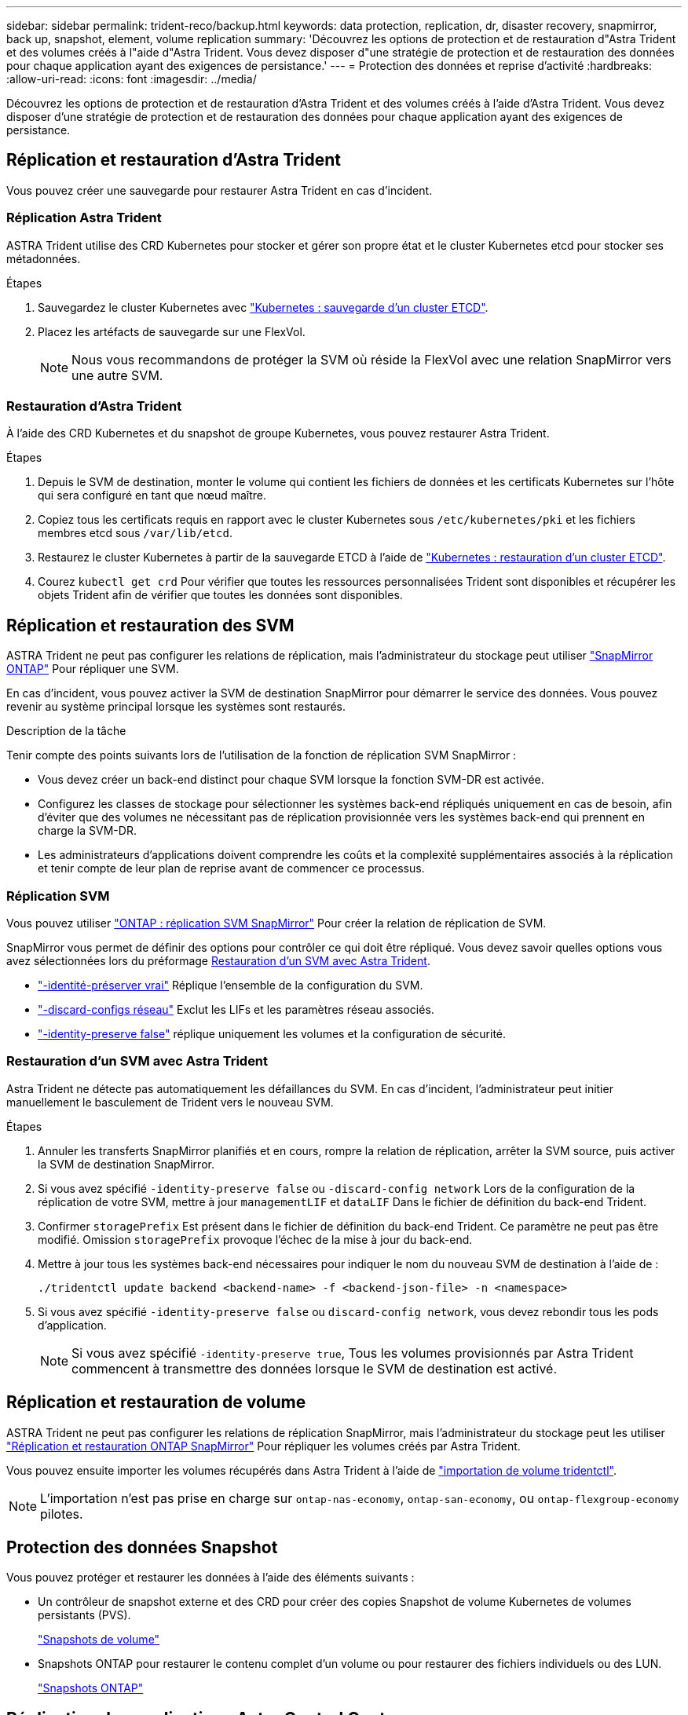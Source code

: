 ---
sidebar: sidebar 
permalink: trident-reco/backup.html 
keywords: data protection, replication, dr, disaster recovery, snapmirror, back up, snapshot, element, volume replication 
summary: 'Découvrez les options de protection et de restauration d"Astra Trident et des volumes créés à l"aide d"Astra Trident. Vous devez disposer d"une stratégie de protection et de restauration des données pour chaque application ayant des exigences de persistance.' 
---
= Protection des données et reprise d'activité
:hardbreaks:
:allow-uri-read: 
:icons: font
:imagesdir: ../media/


[role="lead"]
Découvrez les options de protection et de restauration d'Astra Trident et des volumes créés à l'aide d'Astra Trident. Vous devez disposer d'une stratégie de protection et de restauration des données pour chaque application ayant des exigences de persistance.



== Réplication et restauration d'Astra Trident

Vous pouvez créer une sauvegarde pour restaurer Astra Trident en cas d'incident.



=== Réplication Astra Trident

ASTRA Trident utilise des CRD Kubernetes pour stocker et gérer son propre état et le cluster Kubernetes etcd pour stocker ses métadonnées.

.Étapes
. Sauvegardez le cluster Kubernetes avec  link:https://kubernetes.io/docs/tasks/administer-cluster/configure-upgrade-etcd/#backing-up-an-etcd-cluster["Kubernetes : sauvegarde d'un cluster ETCD"^].
. Placez les artéfacts de sauvegarde sur une FlexVol.
+

NOTE: Nous vous recommandons de protéger la SVM où réside la FlexVol avec une relation SnapMirror vers une autre SVM.





=== Restauration d'Astra Trident

À l'aide des CRD Kubernetes et du snapshot de groupe Kubernetes, vous pouvez restaurer Astra Trident.

.Étapes
. Depuis le SVM de destination, monter le volume qui contient les fichiers de données et les certificats Kubernetes sur l'hôte qui sera configuré en tant que nœud maître.
. Copiez tous les certificats requis en rapport avec le cluster Kubernetes sous `/etc/kubernetes/pki` et les fichiers membres etcd sous `/var/lib/etcd`.
. Restaurez le cluster Kubernetes à partir de la sauvegarde ETCD à l'aide de link:https://kubernetes.io/docs/tasks/administer-cluster/configure-upgrade-etcd/#restoring-an-etcd-cluster["Kubernetes : restauration d'un cluster ETCD"^].
. Courez `kubectl get crd` Pour vérifier que toutes les ressources personnalisées Trident sont disponibles et récupérer les objets Trident afin de vérifier que toutes les données sont disponibles.




== Réplication et restauration des SVM

ASTRA Trident ne peut pas configurer les relations de réplication, mais l'administrateur du stockage peut utiliser https://docs.netapp.com/us-en/ontap/data-protection/snapmirror-svm-replication-concept.html["SnapMirror ONTAP"^] Pour répliquer une SVM.

En cas d'incident, vous pouvez activer la SVM de destination SnapMirror pour démarrer le service des données. Vous pouvez revenir au système principal lorsque les systèmes sont restaurés.

.Description de la tâche
Tenir compte des points suivants lors de l'utilisation de la fonction de réplication SVM SnapMirror :

* Vous devez créer un back-end distinct pour chaque SVM lorsque la fonction SVM-DR est activée.
* Configurez les classes de stockage pour sélectionner les systèmes back-end répliqués uniquement en cas de besoin, afin d'éviter que des volumes ne nécessitant pas de réplication provisionnée vers les systèmes back-end qui prennent en charge la SVM-DR.
* Les administrateurs d'applications doivent comprendre les coûts et la complexité supplémentaires associés à la réplication et tenir compte de leur plan de reprise avant de commencer ce processus.




=== Réplication SVM

Vous pouvez utiliser link:https://docs.netapp.com/us-en/ontap/data-protection/snapmirror-svm-replication-workflow-concept.html["ONTAP : réplication SVM SnapMirror"^] Pour créer la relation de réplication de SVM.

SnapMirror vous permet de définir des options pour contrôler ce qui doit être répliqué. Vous devez savoir quelles options vous avez sélectionnées lors du préformage <<Restauration d'un SVM avec Astra Trident>>.

* link:https://docs.netapp.com/us-en/ontap/data-protection/replicate-entire-svm-config-task.html["-identité-préserver vrai"^] Réplique l'ensemble de la configuration du SVM.
* link:https://docs.netapp.com/us-en/ontap/data-protection/exclude-lifs-svm-replication-task.html["-discard-configs réseau"^] Exclut les LIFs et les paramètres réseau associés.
* link:https://docs.netapp.com/us-en/ontap/data-protection/exclude-network-name-service-svm-replication-task.html["-identity-preserve false"^] réplique uniquement les volumes et la configuration de sécurité.




=== Restauration d'un SVM avec Astra Trident

Astra Trident ne détecte pas automatiquement les défaillances du SVM. En cas d'incident, l'administrateur peut initier manuellement le basculement de Trident vers le nouveau SVM.

.Étapes
. Annuler les transferts SnapMirror planifiés et en cours, rompre la relation de réplication, arrêter la SVM source, puis activer la SVM de destination SnapMirror.
. Si vous avez spécifié `-identity-preserve false` ou `-discard-config network` Lors de la configuration de la réplication de votre SVM, mettre à jour `managementLIF` et `dataLIF` Dans le fichier de définition du back-end Trident.
. Confirmer `storagePrefix` Est présent dans le fichier de définition du back-end Trident. Ce paramètre ne peut pas être modifié. Omission `storagePrefix` provoque l'échec de la mise à jour du back-end.
. Mettre à jour tous les systèmes back-end nécessaires pour indiquer le nom du nouveau SVM de destination à l'aide de :
+
[listing]
----
./tridentctl update backend <backend-name> -f <backend-json-file> -n <namespace>
----
. Si vous avez spécifié `-identity-preserve false` ou `discard-config network`, vous devez rebondir tous les pods d'application.
+

NOTE: Si vous avez spécifié `-identity-preserve true`, Tous les volumes provisionnés par Astra Trident commencent à transmettre des données lorsque le SVM de destination est activé.





== Réplication et restauration de volume

ASTRA Trident ne peut pas configurer les relations de réplication SnapMirror, mais l'administrateur du stockage peut les utiliser link:https://docs.netapp.com/us-en/ontap/data-protection/snapmirror-disaster-recovery-concept.html["Réplication et restauration ONTAP SnapMirror"^] Pour répliquer les volumes créés par Astra Trident.

Vous pouvez ensuite importer les volumes récupérés dans Astra Trident à l'aide de link:../trident-use/vol-import.html["importation de volume tridentctl"].


NOTE: L'importation n'est pas prise en charge sur `ontap-nas-economy`,  `ontap-san-economy`, ou `ontap-flexgroup-economy` pilotes.



== Protection des données Snapshot

Vous pouvez protéger et restaurer les données à l'aide des éléments suivants :

* Un contrôleur de snapshot externe et des CRD pour créer des copies Snapshot de volume Kubernetes de volumes persistants (PVS).
+
link:../trident-use/vol-snapshots.html["Snapshots de volume"]

* Snapshots ONTAP pour restaurer le contenu complet d'un volume ou pour restaurer des fichiers individuels ou des LUN.
+
link:https://docs.netapp.com/us-en/ontap/data-protection/manage-local-snapshot-copies-concept.html["Snapshots ONTAP"^]





== Réplication des applications Astra Control Center

Avec Astra Control, vous pouvez répliquer les modifications des données et des applications d'un cluster à un autre à l'aide des fonctionnalités de réplication asynchrone de SnapMirror.

link:https://docs.netapp.com/us-en/astra-control-center/use/replicate_snapmirror.html["ASTRA Control : réplication d'applications sur un système distant à l'aide de la technologie SnapMirror"^]
